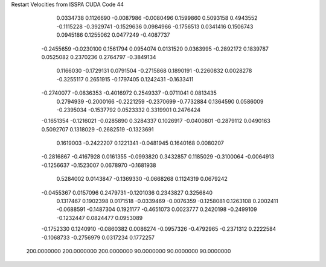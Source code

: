 Restart Velocities from ISSPA CUDA Code
44
   0.0334738   0.1126690  -0.0087986  -0.0080496   0.1599860   0.5093158
   0.4943552  -0.1115228  -0.3929741  -0.1529636   0.0984966  -0.1756513
   0.0341416   0.1506743   0.0945186   0.1255062   0.0477249  -0.4087737
  -0.2455659  -0.0230100   0.1561794   0.0954074   0.0131520   0.0363995
  -0.2892172   0.1839787   0.0525082   0.2370236   0.2764797  -0.3849134
   0.1166030  -0.1729131   0.0791504  -0.2715868   0.1890191  -0.2260832
   0.0028278  -0.3255117   0.2651915  -0.1797405   0.1242431  -0.1633411
  -0.2740077  -0.0836353  -0.4016972   0.2549337  -0.0711041   0.0813435
   0.2794939  -0.2000166  -0.2221259  -0.2370699  -0.7732884   0.1364590
   0.0586009  -0.2395034  -0.1537792   0.0523332   0.3319901   0.2476424
  -0.1651354  -0.1216021  -0.0285890   0.3284337   0.1026917  -0.0400801
  -0.2879112   0.0490163   0.5092707   0.1318029  -0.2682519  -0.1323691
   0.1619003  -0.2422207   0.1221341  -0.0481945   0.1640168   0.0080207
  -0.2816867  -0.4167928   0.0161355  -0.0993820   0.3432857   0.1185029
  -0.3100064  -0.0064913  -0.1256637  -0.1523007   0.0678970  -0.1681938
   0.5284002   0.0143847  -0.1369330  -0.0668268   0.1124319   0.0679242
  -0.0455367   0.0157096   0.2479731  -0.1201036   0.2343827   0.3256840
   0.1317467   0.1902398   0.0171518  -0.0339469  -0.0076359  -0.1258081
   0.1263108   0.2002411  -0.0688591  -0.1487304   0.1921177  -0.4651073
   0.0023777   0.2420198  -0.2499109  -0.1232447   0.0824477   0.0953089
  -0.1752330   0.1240910  -0.0860382   0.0086274  -0.0957326  -0.4792965
  -0.2371312   0.2222584  -0.1068733  -0.2756979   0.0317234   0.1772257
 200.0000000 200.0000000 200.0000000  90.0000000  90.0000000  90.0000000
